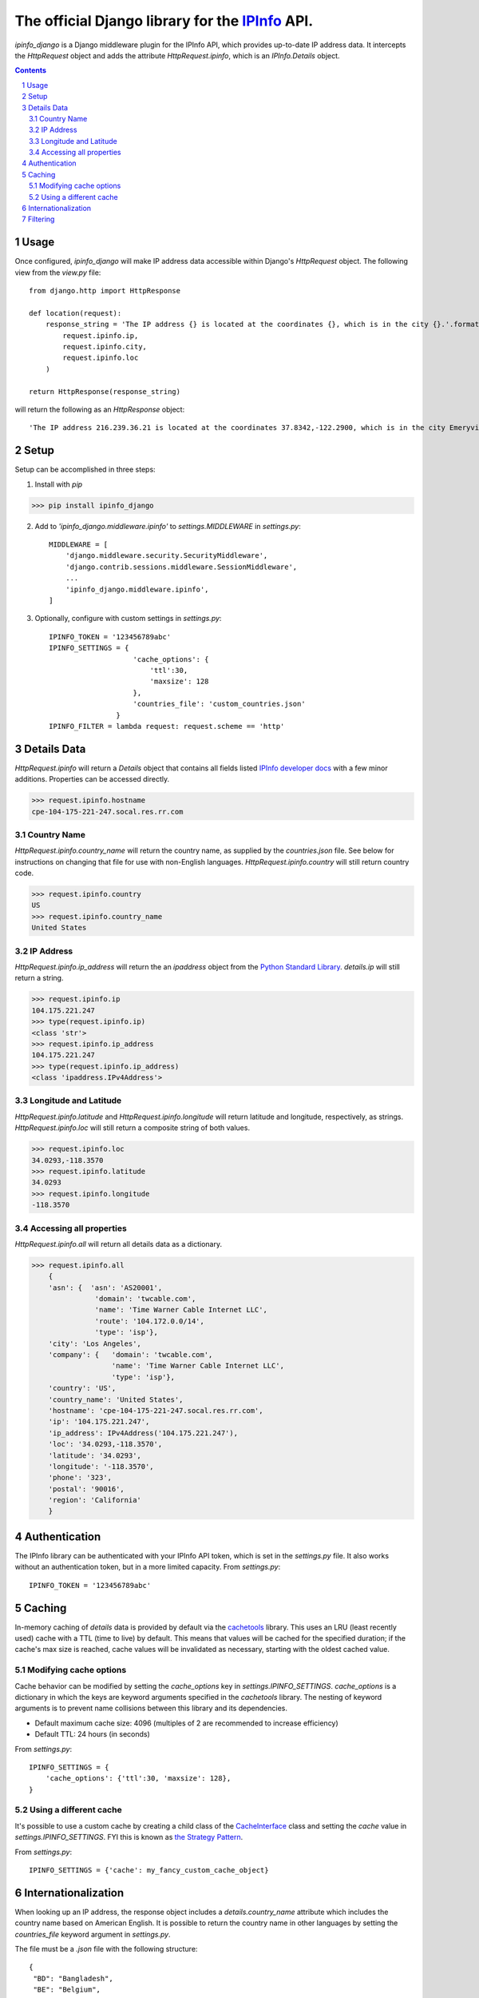The official Django library for the `IPInfo <https://ipinfo.io/>`_ API.
###########################################################################

`ipinfo_django` is a Django middleware plugin for the IPInfo API, which provides up-to-date IP address data. It intercepts the `HttpRequest` object and adds the attribute `HttpRequest.ipinfo`, which is an `IPInfo.Details` object.

.. contents::

.. section-numbering::

Usage
=====

Once configured, `ipinfo_django` will make IP address data accessible within Django's `HttpRequest` object. The following view from the `view.py` file::

    from django.http import HttpResponse

    def location(request):
        response_string = 'The IP address {} is located at the coordinates {}, which is in the city {}.'.format(
            request.ipinfo.ip,
            request.ipinfo.city,
            request.ipinfo.loc
        )

    return HttpResponse(response_string)

will return the following as an `HttpResponse` object::

    'The IP address 216.239.36.21 is located at the coordinates 37.8342,-122.2900, which is in the city Emeryville.'

Setup
=====

Setup can be accomplished in three steps:

1. Install with `pip`

>>> pip install ipinfo_django

2. Add to `'ipinfo_django.middleware.ipinfo'` to `settings.MIDDLEWARE` in `settings.py`::

    MIDDLEWARE = [
        'django.middleware.security.SecurityMiddleware',
        'django.contrib.sessions.middleware.SessionMiddleware',
        ...
        'ipinfo_django.middleware.ipinfo',
    ]

3. Optionally, configure with custom settings in `settings.py`::

    IPINFO_TOKEN = '123456789abc'
    IPINFO_SETTINGS = {
                        'cache_options': {
                            'ttl':30, 
                            'maxsize': 128
                        }, 
                        'countries_file': 'custom_countries.json'
                    }
    IPINFO_FILTER = lambda request: request.scheme == 'http'

Details Data
=============
`HttpRequest.ipinfo` will return a `Details` object that contains all fields listed `IPInfo developer docs <https://ipinfo.io/developers/responses#full-response>`_ with a few minor additions. Properties can be accessed directly.

>>> request.ipinfo.hostname
cpe-104-175-221-247.socal.res.rr.com


Country Name
------------

`HttpRequest.ipinfo.country_name` will return the country name, as supplied by the `countries.json` file. See below for instructions on changing that file for use with non-English languages. `HttpRequest.ipinfo.country` will still return country code.

>>> request.ipinfo.country
US
>>> request.ipinfo.country_name
United States

IP Address
----------

`HttpRequest.ipinfo.ip_address` will return the an `ipaddress` object from the `Python Standard Library <https://docs.python.org/3/library/ipaddress.html>`_. `details.ip` will still return a string.

>>> request.ipinfo.ip
104.175.221.247
>>> type(request.ipinfo.ip)
<class 'str'>
>>> request.ipinfo.ip_address
104.175.221.247
>>> type(request.ipinfo.ip_address)
<class 'ipaddress.IPv4Address'>

Longitude and Latitude
----------------------

`HttpRequest.ipinfo.latitude` and `HttpRequest.ipinfo.longitude` will return latitude and longitude, respectively, as strings. `HttpRequest.ipinfo.loc` will still return a composite string of both values.

>>> request.ipinfo.loc
34.0293,-118.3570
>>> request.ipinfo.latitude
34.0293
>>> request.ipinfo.longitude
-118.3570

Accessing all properties
------------------------

`HttpRequest.ipinfo.all` will return all details data as a dictionary.

>>> request.ipinfo.all
    {
    'asn': {  'asn': 'AS20001',
               'domain': 'twcable.com',
               'name': 'Time Warner Cable Internet LLC',
               'route': '104.172.0.0/14',
               'type': 'isp'},
    'city': 'Los Angeles',
    'company': {   'domain': 'twcable.com',
                   'name': 'Time Warner Cable Internet LLC',
                   'type': 'isp'},
    'country': 'US',
    'country_name': 'United States',
    'hostname': 'cpe-104-175-221-247.socal.res.rr.com',
    'ip': '104.175.221.247',
    'ip_address': IPv4Address('104.175.221.247'),
    'loc': '34.0293,-118.3570',
    'latitude': '34.0293',
    'longitude': '-118.3570',
    'phone': '323',
    'postal': '90016',
    'region': 'California'
    }

Authentication
==============
The IPInfo library can be authenticated with your IPInfo API token, which is set in the `settings.py` file. It also works without an authentication token, but in a more limited capacity. From `settings.py`::

    IPINFO_TOKEN = '123456789abc'

Caching
=======
In-memory caching of `details` data is provided by default via the `cachetools <https://cachetools.readthedocs.io/en/latest/>`_ library. This uses an LRU (least recently used) cache with a TTL (time to live) by default. This means that values will be cached for the specified duration; if the cache's max size is reached, cache values will be invalidated as necessary, starting with the oldest cached value.

Modifying cache options
-----------------------

Cache behavior can be modified by setting the `cache_options` key in `settings.IPINFO_SETTINGS`. `cache_options` is a dictionary in which the keys are keyword arguments specified in the `cachetools` library. The nesting of keyword arguments is to prevent name collisions between this library and its dependencies.

* Default maximum cache size: 4096 (multiples of 2 are recommended to increase efficiency)
* Default TTL: 24 hours (in seconds)

From `settings.py`::

    IPINFO_SETTINGS = {
        'cache_options': {'ttl':30, 'maxsize': 128},
    }

Using a different cache
-----------------------

It's possible to use a custom cache by creating a child class of the `CacheInterface <https://github.com/jhtimmins/ipinfo-python/blob/master/cache/interface.py>`_ class and setting the `cache` value in `settings.IPINFO_SETTINGS`. FYI this is known as `the Strategy Pattern <https://sourcemaking.com/design_patterns/strategy>`_.

From `settings.py`::

    IPINFO_SETTINGS = {'cache': my_fancy_custom_cache_object}

Internationalization
====================
When looking up an IP address, the response object includes a `details.country_name` attribute which includes the country name based on American English. It is possible to return the country name in other languages by setting the `countries_file` keyword argument in `settings.py`.

The file must be a `.json` file with the following structure::

    {
     "BD": "Bangladesh",
     "BE": "Belgium",
     "BF": "Burkina Faso",
     "BG": "Bulgaria"
     ...
    }

From `settings.py`::

    IPINFO_SETTINGS = {'countries_file': 'custom_countries.json'}

Filtering
=========

By default, `ipinfo_django` filters out requests that have `bot` or `spider` in the user-agent. Instead of looking up IP address data for these requests, the `HttpRequest.ipinfo` attribute is set to `None`. This is to prevent you from unnecessarily using up requests on non-user traffic. This behavior can be switched off by modifying the `settings.IPINFO_FILTER` object in `settings.py`.

To turn off filtering::
    
    IPINFO_FILTER = None
    
To set your own filtering rules, _thereby replacing the default filter, you can set `settings.IPINFO_FILTER` to your own, custom callable function which satisfies the following rules:

* Accepts one request.
* Returns *True to filter out, False to allow lookup*

To use your own filter rules::

    IPINFO_FILTER = lambda request: request.scheme == 'http'

